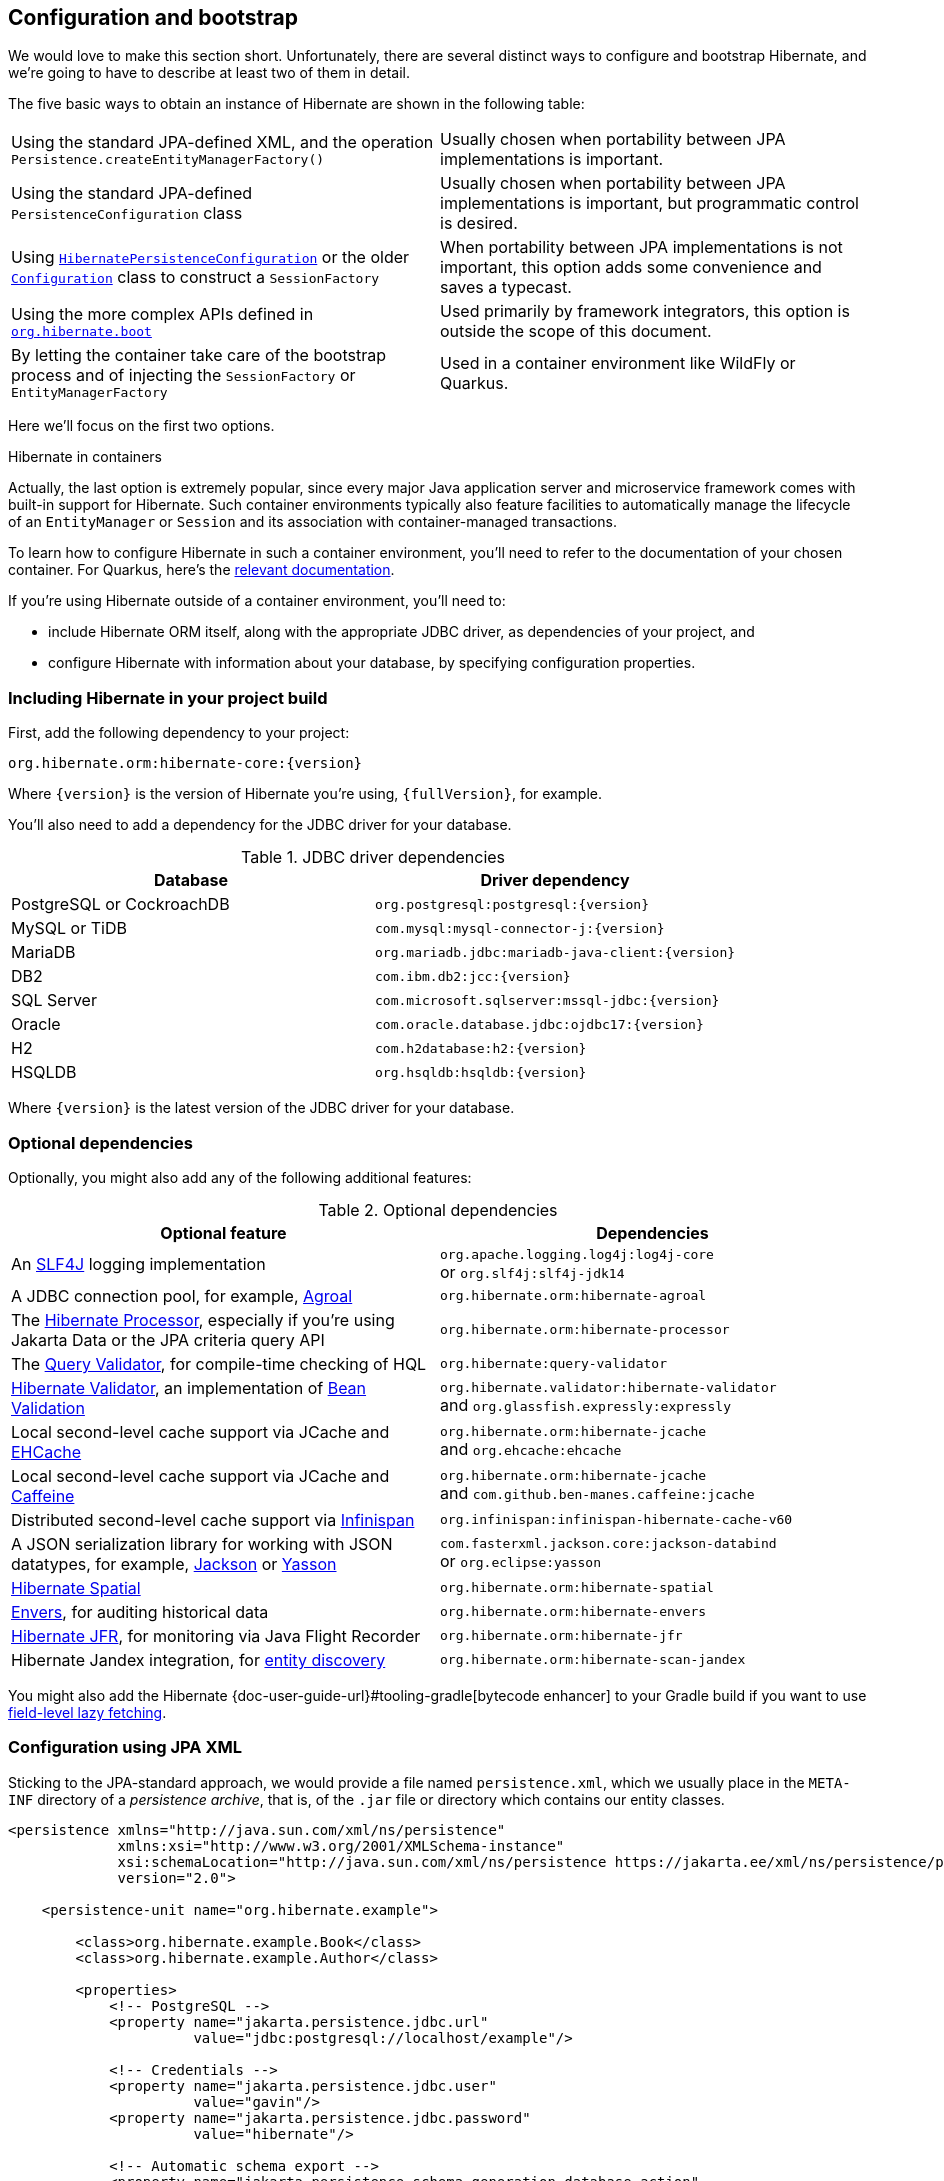 [[configuration]]
== Configuration and bootstrap

We would love to make this section short.
Unfortunately, there are several distinct ways to configure and bootstrap Hibernate, and we're going to have to describe at least two of them in detail.

The five basic ways to obtain an instance of Hibernate are shown in the following table:

[%breakable,cols="50,50",number=0]
|===

| Using the standard JPA-defined XML, and the operation `Persistence.createEntityManagerFactory()`
| Usually chosen when portability between JPA implementations is important.

| Using the standard JPA-defined  `PersistenceConfiguration` class
| Usually chosen when portability between JPA implementations is important, but programmatic control is desired.

| Using link:{doc-javadoc-url}org/hibernate/jpa/HibernatePersistenceConfiguration.html[`HibernatePersistenceConfiguration`] or the older link:{doc-javadoc-url}org/hibernate/cfg/Configuration.html[`Configuration`] class to construct a `SessionFactory`
| When portability between JPA implementations is not important, this option adds some convenience and saves a typecast.

| Using the more complex APIs defined in link:{doc-javadoc-url}org/hibernate/boot/package-summary.html[`org.hibernate.boot`]
| Used primarily by framework integrators, this option is outside the scope of this document.

| By letting the container take care of the bootstrap process and of injecting the `SessionFactory` or `EntityManagerFactory`
| Used in a container environment like WildFly or Quarkus.
|===

Here we'll focus on the first two options.

:hibernate-quarkus: https://quarkus.io/guides/hibernate-orm

.Hibernate in containers
****
Actually, the last option is extremely popular, since every major Java application server and microservice framework comes with built-in support for Hibernate.
Such container environments typically also feature facilities to automatically manage the lifecycle of an `EntityManager` or `Session` and its association with container-managed transactions.

To learn how to configure Hibernate in such a container environment, you'll need to refer to the documentation of your chosen container.
For Quarkus, here's the {hibernate-quarkus}[relevant documentation].
****

If you're using Hibernate outside of a container environment,
you'll need to:

- include Hibernate ORM itself, along with the appropriate JDBC driver, as dependencies of your project, and
- configure Hibernate with information about your database,
by specifying configuration properties.

[[required-dependencies]]
=== Including Hibernate in your project build

First, add the following dependency to your project:

----
org.hibernate.orm:hibernate-core:{version}
----

Where `{version}` is the version of Hibernate you're using, `{fullVersion}`, for example.

You'll also need to add a dependency for the JDBC
driver for your database.

.JDBC driver dependencies
[%breakable,cols="50,~"]
|===
| Database                  | Driver dependency

| PostgreSQL or CockroachDB | `org.postgresql:postgresql:{version}`
| MySQL or TiDB             | `com.mysql:mysql-connector-j:{version}`
| MariaDB                   | `org.mariadb.jdbc:mariadb-java-client:{version}`
| DB2                       | `com.ibm.db2:jcc:{version}`
| SQL Server                | `com.microsoft.sqlserver:mssql-jdbc:{version}`
| Oracle                    | `com.oracle.database.jdbc:ojdbc17:{version}`
| H2                        | `com.h2database:h2:{version}`
| HSQLDB                    | `org.hsqldb:hsqldb:{version}`
|===

Where `{version}` is the latest version of the JDBC driver for your database.

[[optional-dependencies]]
=== Optional dependencies

:slf4j: http://www.slf4j.org/
:enhancer: {doc-user-guide-url}#tooling-gradle
:agroal: https://agroal.github.io
:jackson: https://github.com/FasterXML/jackson
:yasson: https://projects.eclipse.org/projects/ee4j.yasson
:validator: https://hibernate.org/validator
:ehcache: https://www.ehcache.org
:infinispan: https://infinispan.org
:generator: https://hibernate.org/orm/tooling/
:caffeine: https://github.com/ben-manes/caffeine/
:bean-validation: https://beanvalidation.org
:query-validator: https://github.com/hibernate/query-validator/

Optionally, you might also add any of the following additional features:

.Optional dependencies
[%breakable,cols="50,~"]
|===
| Optional feature | Dependencies

| An {slf4j}[SLF4J] logging implementation |
`org.apache.logging.log4j:log4j-core` +
or `org.slf4j:slf4j-jdk14`
| A JDBC connection pool, for example, {agroal}[Agroal] | `org.hibernate.orm:hibernate-agroal`
| The {generator}[Hibernate Processor], especially if you're using Jakarta Data or the JPA criteria query API | `org.hibernate.orm:hibernate-processor`
| The {query-validator}[Query Validator], for compile-time checking of HQL | `org.hibernate:query-validator`
| {validator}[Hibernate Validator], an implementation of {bean-validation}[Bean Validation] |
`org.hibernate.validator:hibernate-validator` +
and `org.glassfish.expressly:expressly`
| Local second-level cache support via JCache and {ehcache}[EHCache] | `org.hibernate.orm:hibernate-jcache` +
and `org.ehcache:ehcache`
| Local second-level cache support via JCache and {caffeine}[Caffeine]| `org.hibernate.orm:hibernate-jcache` +
and `com.github.ben-manes.caffeine:jcache`
| Distributed second-level cache support via {infinispan}[Infinispan] | `org.infinispan:infinispan-hibernate-cache-v60`
// | SCRAM authentication support for PostgreSQL | `com.ongres.scram:client:2.1`
| A JSON serialization library for working with JSON datatypes, for example, {jackson}[Jackson] or {yasson}[Yasson] |
`com.fasterxml.jackson.core:jackson-databind` +
or `org.eclipse:yasson`
| <<spatial,Hibernate Spatial>> | `org.hibernate.orm:hibernate-spatial`
| <<envers,Envers>>, for auditing historical data | `org.hibernate.orm:hibernate-envers`
| <<jfr,Hibernate JFR>>, for monitoring via Java Flight Recorder | `org.hibernate.orm:hibernate-jfr`
| Hibernate Jandex integration, for <<entity-discovery,entity discovery>> | `org.hibernate.orm:hibernate-scan-jandex`
|===

You might also add the Hibernate {enhancer}[bytecode enhancer] to your
Gradle build if you want to use <<bytecode-enhancer,field-level lazy fetching>>.

[[configuration-jpa]]
=== Configuration using JPA XML

Sticking to the JPA-standard approach, we would provide a file named `persistence.xml`, which we usually place in the `META-INF` directory of a _persistence archive_, that is, of the `.jar` file or directory which contains our entity classes.

[source,xml]
----
<persistence xmlns="http://java.sun.com/xml/ns/persistence"
             xmlns:xsi="http://www.w3.org/2001/XMLSchema-instance"
             xsi:schemaLocation="http://java.sun.com/xml/ns/persistence https://jakarta.ee/xml/ns/persistence/persistence_3_0.xsd"
             version="2.0">

    <persistence-unit name="org.hibernate.example">

        <class>org.hibernate.example.Book</class>
        <class>org.hibernate.example.Author</class>

        <properties>
            <!-- PostgreSQL -->
            <property name="jakarta.persistence.jdbc.url"
                      value="jdbc:postgresql://localhost/example"/>

            <!-- Credentials -->
            <property name="jakarta.persistence.jdbc.user"
                      value="gavin"/>
            <property name="jakarta.persistence.jdbc.password"
                      value="hibernate"/>

            <!-- Automatic schema export -->
            <property name="jakarta.persistence.schema-generation.database.action"
                      value="drop-and-create"/>

            <!-- SQL statement logging -->
            <property name="hibernate.show_sql" value="true"/>
            <property name="hibernate.format_sql" value="true"/>
            <property name="hibernate.highlight_sql" value="true"/>

        </properties>

    </persistence-unit>

</persistence>
----
The `<persistence-unit>` element defines a named _persistence unit_, that is:

- a collection of associated entity types, along with
- a set of default configuration settings, which may be augmented or overridden at runtime.

Each `<class>` element specifies the fully-qualified name of an entity class.

.Scanning for entity classes
****
In some container environments, for example, in any EE container, the `<class>` elements are unnecessary, since the container will scan the archive for annotated classes, and automatically recognize any class annotated `@Entity`.
****

Each `<property>` element specifies a _configuration property_ and its value.
Note that:

- the configuration properties in the `jakarta.persistence` namespace are standard properties defined by the JPA spec, and
- properties in the `hibernate` namespace are specific to Hibernate.

We may obtain an `EntityManagerFactory` by calling `Persistence.createEntityManagerFactory()`:

[source,java]
----
EntityManagerFactory entityManagerFactory =
    Persistence.createEntityManagerFactory("org.hibernate.example");
----

If necessary, we may override configuration properties specified in `persistence.xml`:

[source,java]
----
EntityManagerFactory entityManagerFactory =
    Persistence.createEntityManagerFactory("org.hibernate.example",
            Map.of(AvailableSettings.JAKARTA_JDBC_PASSWORD, password));
----

[[configuration-api]]
=== Programmatic configuration using JPA API

The new `PersistenceConfiguration` class allows full programmatic control over creation of the `EntityManagerFactory`.

[source,java]
----
EntityManagerFactory entityManagerFactory =
        new PersistenceConfiguration("Bookshop")
            .managedClass(Book.class)
            .managedClass(Author.class)
            // PostgreSQL
            .property(PersistenceConfiguration.JDBC_URL, "jdbc:postgresql://localhost/example")
            // Credentials
            .property(PersistenceConfiguration.JDBC_USER, user)
            .property(PersistenceConfiguration.JDBC_PASSWORD, password)
            // Automatic schema export
            .property(PersistenceConfiguration.SCHEMAGEN_DATABASE_ACTION,
                    Action.SPEC_ACTION_DROP_AND_CREATE)
            // SQL statement logging
            .property(JdbcSettings.SHOW_SQL, true)
            .property(JdbcSettings.FORMAT_SQL, true)
            .property(JdbcSettings.HIGHLIGHT_SQL, true)
            // Create a new EntityManagerFactory
            .createEntityManagerFactory();
----

The specification gives JPA implementors like Hibernate explicit permission to extend this class, and so Hibernate offers the link:{doc-javadoc-url}org/hibernate/jpa/HibernatePersistenceConfiguration.html[`HibernatePersistenceConfiguration`], which lets us obtain a `SessionFactory` without any need for a cast.

[source,java]
----
SessionFactory sessionFactory =
        new HibernatePersistenceConfiguration("Bookshop")
            .managedClass(Book.class)
            .managedClass(Author.class)
            // PostgreSQL
            .jdbcUrl("jdbc:postgresql://localhost/example")
            // Credentials
            .jdbcCredentials(user, password)
            // Automatic schema export
            .schemaToolingAction(Action.SPEC_ACTION_DROP_AND_CREATE)
            // SQL statement logging
            .showSql(true, true, true)
            // Create a new SessionFactory
            .createEntityManagerFactory();
----

Alternatively, the venerable class link:{doc-javadoc-url}org/hibernate/cfg/Configuration.html[`Configuration`] offers similar functionality.

:native-bootstrap: {doc-user-guide-url}#bootstrap-native
:boot: {doc-javadoc-url}/org/hibernate/boot/package-summary.html

.Advanced configuration options
****
Actually, these APIs are very simple facades resting on the much more powerful--but also more complex--APIs defined in the package `org.hibernate.boot`.
This API is useful if you have very advanced requirements, for example, if you're writing a framework or implementing a container.
You'll find more information in the {native-bootstrap}[User Guide], and in the {boot}[package-level documentation] of `org.hibernate.boot`.
****

[[entity-discovery]]
=== Entity discovery

In a Jakarta EE container environment, we don't usually need to list entity and embeddable classes explicitly in `persistence.xml`.
Instead, the container scans the persistence unit `jar` file and automatically discovers classes annotated `@Entity`, `@Embeddable`, or `@MappedSuperclass`.

`HibernatePersistenceConfiguration` offers the same functionality if the <<optional-dependencies,optional dependency>> `hibernate-scan-jandex` is available at runtime.

In the following code, entity classes available on the class loader which loaded `Main.class` are automatically discovered.

[source,java]
----
SessionFactory sessionFactory =
        // entities discovered on ClassLoader of Main.class
        new HibernatePersistenceConfiguration("Bookshop", Main.class)
            // PostgreSQL
            .jdbcUrl("jdbc:postgresql://localhost/example")
            // Credentials
            .jdbcCredentials(user, password)
            // Automatic schema export
            .schemaToolingAction(Action.SPEC_ACTION_DROP_AND_CREATE)
            // SQL statement logging
            .showSql(true, true, true)
            // Create a new SessionFactory
            .createEntityManagerFactory();
----

Notice that we were able to remove the calls to `managedClass()`.

[[configuration-properties]]
=== Configuration using Hibernate properties file

If we're using programmatic configuration, but we don't want to put certain configuration properties directly in the Java code, we can specify them in a file named `hibernate.properties`, and place the file in the root classpath.

[source,properties]
----
# PostgreSQL
jakarta.persistence.jdbc.url=jdbc:postgresql://localhost/example
# Credentials
jakarta.persistence.jdbc.user=hibernate
jakarta.persistence.jdbc.password=zAh7mY$2MNshzAQ5

# SQL statement logging
hibernate.show_sql=true
hibernate.format_sql=true
hibernate.highlight_sql=true
----

[[basic-configuration-settings]]
=== Basic configuration settings

The `PersistenceConfiguration` class declares `static final` constants holding the names of all configuration properties defined by the specification itself, for example, `JDBC_URL` holds the property name `"jakarta.persistence.jdbc.driver"`.

Similarly, the class link:{doc-javadoc-url}org/hibernate/cfg/AvailableSettings.html[`AvailableSettings`] enumerates all the configuration properties understood by Hibernate.

Of course, we're not going to cover every useful configuration setting in this chapter.
Instead, we'll mention the ones you need to get started, and come back to some other important settings later, especially when we talk about performance tuning.

[TIP]
====
Hibernate has many—too many—switches and toggles.
Please don't go crazy messing about with these settings; most of them are rarely needed, and many only exist to provide backward compatibility with older versions of Hibernate.
With rare exception, the default behavior of every one of these settings was carefully chosen to be _the behavior we recommend_.
====

The properties you really do need to get started are these three:

.JDBC connection settings
[%breakable,cols="35,~"]
|===
| Configuration property name | Purpose

| `jakarta.persistence.jdbc.url` | JDBC URL of your database
| `jakarta.persistence.jdbc.user` and `jakarta.persistence.jdbc.password` | Your database credentials
|===

[IMPORTANT]
// .You don't need `hibernate.dialect` anymore!
====
Since Hibernate 6, you don't need to specify `hibernate.dialect`.
The correct Hibernate SQL `Dialect` will be determined for you automatically.
The only reason to specify this property is if you're using a custom user-written `Dialect` class.

Similarly, neither `hibernate.connection.driver_class` nor `jakarta.persistence.jdbc.driver` is needed when working with one of the supported databases.
====

In some environments it's useful to be able to start Hibernate without accessing the database.
In this case, we must explicitly specify not only the database platform, but also the version of the database, using the standard JPA configuration properties.

[source,properties]
----
# disable use of JDBC database metadata
hibernate.boot.allow_jdbc_metadata_access=false

# explicitly specify database and version
jakarta.persistence.database-product-name=PostgreSQL
jakarta.persistence.database-major-version=15
jakarta.persistence.database-minor-version=7
----

The product name is the value returned by `java.sql.DatabaseMetaData.getDatabaseProductName()`, for example, `PostgreSQL`, `MySQL`, `H2`, `Oracle`, `EnterpriseDB`, `MariaDB`, or `Microsoft SQL Server`.

.Settings needed when database is inaccessible at startup
[%breakable,cols="50,~"]
|===
| Configuration property name | Purpose

| `hibernate.boot.allow_jdbc_metadata_access` | Set to `false` to disallow access to the database at startup
| `jakarta.persistence.database-product-name` | The database product name, according to the JDBC driver
| `jakarta.persistence.database-major-version` and `jakarta.persistence.database-minor-version` | The major and minor versions of the database
|===

Pooling JDBC connections is an extremely important performance optimization.
You can set the size of Hibernate's built-in connection pool using this property:

.Built-in connection pool size
[%breakable,cols="35,~"]
|===
| Configuration property name | Purpose

| `hibernate.connection.pool_size` | The size of the connection pool
|===

This configuration property is also respected when you use Agroal, HikariCP, or c3p0 for connection pooling.

[CAUTION]
// .The default connection pool is not meant for production use
====
By default, Hibernate uses a simplistic built-in connection pool.
This pool is not meant for use in production, and later, when we discuss performance, we'll see how to <<connection-pool,select a more robust implementation>>.
====

Alternatively, in a container environment, you'll need at least one of these properties:

.Transaction management settings
[%breakable,cols="35,~"]
|===
| Configuration property name            | Purpose

| `jakarta.persistence.transactionType`  | (Optional, defaults to `JTA`)
                                           Determines if transaction management is via JTA or resource-local transactions.
                                           Specify `RESOURCE_LOCAL` if JTA should not be used.
| `jakarta.persistence.jtaDataSource`    | JNDI name of a JTA datasource
| `jakarta.persistence.nonJtaDataSource` | JNDI name of a non-JTA datasource
|===

In this case, Hibernate obtains pooled JDBC database connections from a container-managed `DataSource`.

[[automatic-schema-export]]
=== Automatic schema export

You can have Hibernate infer your database schema from the mapping
annotations you've specified in your Java code, and export the schema at
initialization time by specifying one or more of the following configuration
properties:

.Schema management settings
[%breakable,cols="50,~"]
|===
| Configuration property name                                | Purpose

| `jakarta.persistence.schema-generation.database.action`
a| * If `drop-and-create`, first drop the schema, then export tables, sequences, and constraints, and then populate initial data
* If `create`, export tables, sequences, and constraints, without attempting to drop them first, and then populate initial data
* If `create-drop`, drop the schema and recreate it on `SessionFactory` startup;
additionally, drop the schema on `SessionFactory` shutdown
* If `drop`, drop the schema on `SessionFactory` shutdown
* If `validate`, validate the database schema without changing it
* If `update`, only export what's missing in the schema, and alter incorrect column types
* If `populate`, only populate initial data

| `jakarta.persistence.create-database-schemas`
| (Optional) If `true`, automatically create schemas and catalogs

| `jakarta.persistence.schema-generation.create-source`
| (Optional) If `metadata-then-script` or `script-then-metadata`, execute an additional SQL script when exported tables and sequences

| `jakarta.persistence.schema-generation.create-script-source`
| (Optional) The name of a SQL DDL script to be executed

| `jakarta.persistence.sql-load-script-source`
| (Optional) The name of a SQL DML script to be executed

| `hibernate.hbm2ddl.import_files_sql_extractor`
| (Optional) If `multi-line`, SQL statements may be split across multiple lines in scripts, and must be ``;``-terminated.
|===

This feature is extremely useful for testing.

[TIP]
// .Importing test or reference data
====
The easiest way to pre-initialize a database with test or "reference" data is to place a list of SQL `insert` statements in a file named, for example, `import.sql`, and specify the path to this file using the property `jakarta.persistence.sql-load-script-source`.
We've already seen an <<import.sql,example>> of this approach, which is cleaner than writing Java code to instantiate entity instances and calling `persist()` on each of them.
====

As we mentioned <<testing,earlier>>, it can also be useful to control schema export programmatically.

[TIP]
// .Programmatic schema export
====
The link:{doc-javadoc-url}org/hibernate/relational/SchemaManager.html[`SchemaManager`] API allows programmatic control over schema export:

[source,java]
sessionFactory.getSchemaManager().create(true);
====

[[logging-generated-sql]]
=== Logging the generated SQL

:log4j: https://github.com/hibernate/hibernate-reactive/blob/main/examples/session-example/src/main/resources/log4j2.properties

To see the generated SQL as it's sent to the database, you have two options.

One way is to set the property `hibernate.show_sql` to `true`, and Hibernate will log SQL directly to the console.
You can make the output much more readable by enabling formatting or highlighting.
These settings really help when troubleshooting the generated SQL statements.

.Settings for SQL logging to the console
[%breakable,cols="35,~"]
|===
| Configuration property name | Purpose

| `hibernate.show_sql`        | If `true`, log SQL directly to the console
| `hibernate.format_sql`      | If `true`, log SQL in a multiline, indented format
| `hibernate.highlight_sql`   | If `true`, log SQL with syntax highlighting via ANSI escape codes
|===

Alternatively, you can enable ``DEBUG``-level logging for the category `org.hibernate.SQL` using your preferred SLF4J logging implementation.

For example, if you're using Log4J 2 (as above in <<optional-dependencies>>), add these lines to your `log4j2.properties` file:

[source,properties]
----
# SQL execution
logger.hibernate.name = org.hibernate.SQL
logger.hibernate.level = debug

# JDBC parameter binding
logger.jdbc-bind.name=org.hibernate.orm.jdbc.bind
logger.jdbc-bind.level=trace
# JDBC result set extraction
logger.jdbc-extract.name=org.hibernate.orm.jdbc.extract
logger.jdbc-extract.level=trace

# JDBC batching
logger.jdbc-batch.name=org.hibernate.orm.jdbc.batch
logger.jdbc-batch.level=trace
----

SQL logging respects the settings `hibernate.format_sql` and `hibernate.highlight_sql`, so we don't miss out on the pretty formatting and highlighting.

[[minimizing]]
=== Minimizing repetitive mapping information

The following properties are very useful for minimizing the amount of information you'll need to explicitly specify in `@Table` and `@Column` annotations, which we'll discuss below in <<object-relational-mapping>>:

.Settings for minimizing explicit mapping information
[%breakable,cols="35,~"]
|===
| Configuration property name           | Purpose

| link:{doc-javadoc-url}org/hibernate/cfg/MappingSettings.html#DEFAULT_SCHEMA[`hibernate.default_schema`]            | A default schema name for entities which do not explicitly declare one
| link:{doc-javadoc-url}org/hibernate/cfg/MappingSettings.html#DEFAULT_CATALOG[`hibernate.default_catalog`]           | A default catalog name for entities which do not explicitly declare one
| link:{doc-javadoc-url}org/hibernate/cfg/MappingSettings.html#PHYSICAL_NAMING_STRATEGY[`hibernate.physical_naming_strategy`]  | A `PhysicalNamingStrategy` implementing your database naming standards
| link:{doc-javadoc-url}org/hibernate/cfg/MappingSettings.html#IMPLICIT_NAMING_STRATEGY[`hibernate.implicit_naming_strategy`]  | An `ImplicitNamingStrategy` which specifies how "logical" names of relational objects should be inferred when no name is specified in annotations
|===

[TIP]
// .Implement your naming standards as a `PhysicalNamingStrategy`
====
Writing your own `PhysicalNamingStrategy` and/or `ImplicitNamingStrategy` is an especially good way to reduce the clutter of annotations on your entity classes, and to implement your database naming conventions, and so we think you should do it for any nontrivial data model.
We'll have more to say about them in <<naming-strategies>>.
====

[[quoted-identifiers]]
=== Quoting SQL identifiers

By default, Hibernate never quotes a SQL table or column name in generated SQL when the name contains only alphanumeric characters.
This behavior is usually much more convenient, especially when working with a legacy schema, since unquoted identifiers aren't case-sensitive, and so Hibernate doesn't need to know or care whether a column is named `NAME`, `name`, or `Name` on the database side.
On the other hand, any table or column name containing a punctuation character like `$` is automatically quoted by default.

The following settings enable additional automatic quoting:

.Settings for identifier quoting
[%breakable,cols="35,~"]
|===
| Configuration property name           | Purpose

| link:{doc-javadoc-url}org/hibernate/cfg/MappingSettings.html#KEYWORD_AUTO_QUOTING_ENABLED[`hibernate.auto_quote_keyword`]          | Automatically quote any identifier which is a SQL keyword
| link:{doc-javadoc-url}org/hibernate/cfg/MappingSettings.html#GLOBALLY_QUOTED_IDENTIFIERS[`hibernate.globally_quoted_identifiers`] | Automatically quote every identifier
|===

Note that `hibernate.globally_quoted_identifiers` is a synonym for `<delimited-identifiers/>` in <<configuration-jpa,`persistence.xml`>>.
We don't recommend the use of global identifier quoting, and in fact these settings are rarely used.

[TIP]
====
A better alternative is to explicitly quote table and column names where necessary, by writing `@Table(name="\"View\")` or `@Column(name="\"number\"")`.
Since that's kinda ugly, Hibernate lets us use a backtick as the quote character instead of the double quote.
====

[[nationalized-chars]]
=== Nationalized character data in SQL Server

_By default,_ SQL Server's `char` and `varchar` types don't accommodate Unicode data.
But a Java string may contain any Unicode character.
So, if you're working with SQL Server, you might need to force Hibernate to use the `nchar` and `nvarchar` column types.

.Setting the use of nationalized character data
[%breakable,cols="40,~"]
|===
| Configuration property name                 | Purpose

| link:{doc-javadoc-url}org/hibernate/cfg/MappingSettings.html#USE_NATIONALIZED_CHARACTER_DATA[`hibernate.use_nationalized_character_data`] | Use `nchar` and `nvarchar` instead of `char` and `varchar`
|===

On the other hand, if only _some_ columns store nationalized data, use the link:{doc-javadoc-url}org/hibernate/annotations/Nationalized.html[`@Nationalized`] annotation to indicate fields of your entities which map these columns.

[TIP]
// .Configuring SQL Server to use UTF-8 by default
====
Alternatively, you can configure SQL Server to use the UTF-8 enabled collation `_UTF8`.
====

[[datetime-jdbc]]
=== Date and time types and JDBC

By default, Hibernate handles date and time types defined by `java.time` by:

- converting `java.time` types to JDBC date/time types defined in `java.sql` when sending data to the database, and
- reading `java.sql` types from JDBC and then converting them to `java.time` types when retrieving data from the database.

This works best when the database server time zone agrees with JVM system time zone.

TIP: We therefore recommend setting things up so that the database server and the JVM agree on the same time zone. **Hint:** when in doubt, UTC is quite a nice time zone.

There are two system configuration properties which influence this behavior:

.Settings for JDBC date/time handling
[%breakable,cols="35,~"]
|===
| Configuration property name           | Purpose

| link:{doc-javadoc-url}org/hibernate/cfg/JdbcSettings.html#JDBC_TIME_ZONE[`hibernate.jdbc.time_zone`]          | Use an explicit time zone when interacting with JDBC
| link:{doc-javadoc-url}org/hibernate/cfg/MappingSettings.html#JAVA_TIME_USE_DIRECT_JDBC[`hibernate.type.java_time_use_direct_jdbc`] | Read and write `java.time` types directly to and from JDBC
|===

You may set `hibernate.jdbc.time_zone` to the time zone of the database server if for some reason the JVM needs to operate in a different time zone.
We do not recommend this approach.

On the other hand, we would love to recommend the use of `hibernate.type.java_time_use_direct_jdbc`, but this option is still experimental for now, and does result in some subtle differences in behavior which might affect legacy programs using Hibernate.

